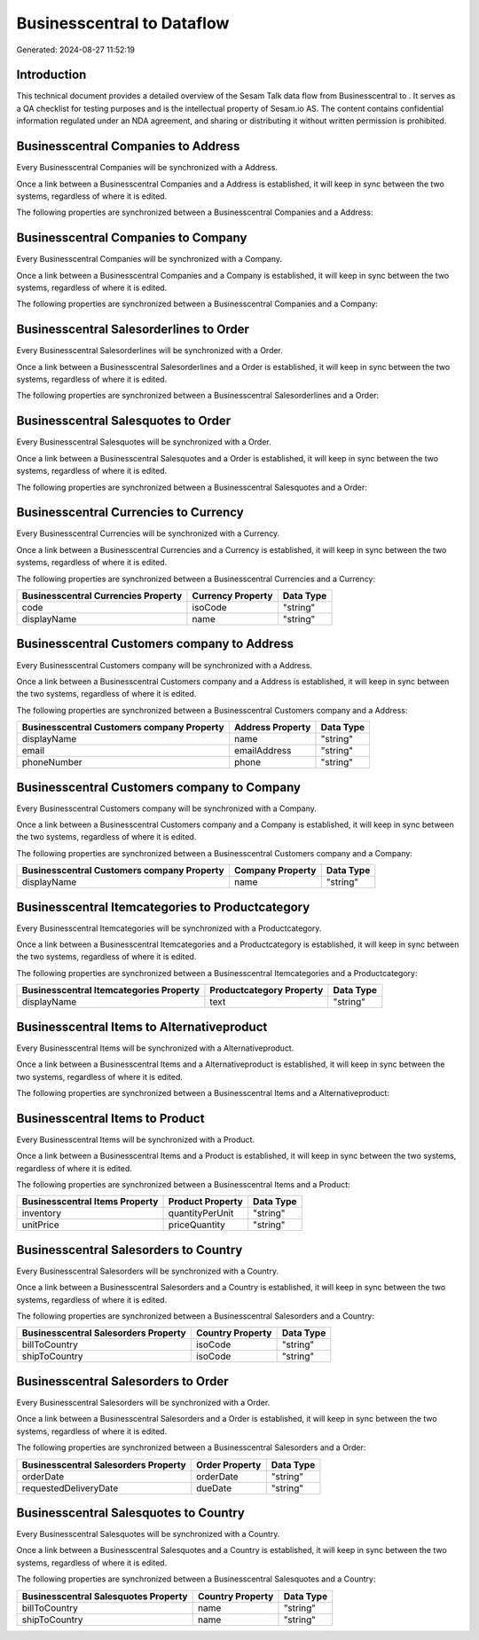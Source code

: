 ============================
Businesscentral to  Dataflow
============================

Generated: 2024-08-27 11:52:19

Introduction
------------

This technical document provides a detailed overview of the Sesam Talk data flow from Businesscentral to . It serves as a QA checklist for testing purposes and is the intellectual property of Sesam.io AS. The content contains confidential information regulated under an NDA agreement, and sharing or distributing it without written permission is prohibited.

Businesscentral Companies to  Address
-------------------------------------
Every Businesscentral Companies will be synchronized with a  Address.

Once a link between a Businesscentral Companies and a  Address is established, it will keep in sync between the two systems, regardless of where it is edited.

The following properties are synchronized between a Businesscentral Companies and a  Address:

.. list-table::
   :header-rows: 1

   * - Businesscentral Companies Property
     -  Address Property
     -  Data Type


Businesscentral Companies to  Company
-------------------------------------
Every Businesscentral Companies will be synchronized with a  Company.

Once a link between a Businesscentral Companies and a  Company is established, it will keep in sync between the two systems, regardless of where it is edited.

The following properties are synchronized between a Businesscentral Companies and a  Company:

.. list-table::
   :header-rows: 1

   * - Businesscentral Companies Property
     -  Company Property
     -  Data Type


Businesscentral Salesorderlines to  Order
-----------------------------------------
Every Businesscentral Salesorderlines will be synchronized with a  Order.

Once a link between a Businesscentral Salesorderlines and a  Order is established, it will keep in sync between the two systems, regardless of where it is edited.

The following properties are synchronized between a Businesscentral Salesorderlines and a  Order:

.. list-table::
   :header-rows: 1

   * - Businesscentral Salesorderlines Property
     -  Order Property
     -  Data Type


Businesscentral Salesquotes to  Order
-------------------------------------
Every Businesscentral Salesquotes will be synchronized with a  Order.

Once a link between a Businesscentral Salesquotes and a  Order is established, it will keep in sync between the two systems, regardless of where it is edited.

The following properties are synchronized between a Businesscentral Salesquotes and a  Order:

.. list-table::
   :header-rows: 1

   * - Businesscentral Salesquotes Property
     -  Order Property
     -  Data Type


Businesscentral Currencies to  Currency
---------------------------------------
Every Businesscentral Currencies will be synchronized with a  Currency.

Once a link between a Businesscentral Currencies and a  Currency is established, it will keep in sync between the two systems, regardless of where it is edited.

The following properties are synchronized between a Businesscentral Currencies and a  Currency:

.. list-table::
   :header-rows: 1

   * - Businesscentral Currencies Property
     -  Currency Property
     -  Data Type
   * - code
     - isoCode
     - "string"
   * - displayName
     - name
     - "string"


Businesscentral Customers company to  Address
---------------------------------------------
Every Businesscentral Customers company will be synchronized with a  Address.

Once a link between a Businesscentral Customers company and a  Address is established, it will keep in sync between the two systems, regardless of where it is edited.

The following properties are synchronized between a Businesscentral Customers company and a  Address:

.. list-table::
   :header-rows: 1

   * - Businesscentral Customers company Property
     -  Address Property
     -  Data Type
   * - displayName
     - name
     - "string"
   * - email
     - emailAddress
     - "string"
   * - phoneNumber
     - phone
     - "string"


Businesscentral Customers company to  Company
---------------------------------------------
Every Businesscentral Customers company will be synchronized with a  Company.

Once a link between a Businesscentral Customers company and a  Company is established, it will keep in sync between the two systems, regardless of where it is edited.

The following properties are synchronized between a Businesscentral Customers company and a  Company:

.. list-table::
   :header-rows: 1

   * - Businesscentral Customers company Property
     -  Company Property
     -  Data Type
   * - displayName
     - name
     - "string"


Businesscentral Itemcategories to  Productcategory
--------------------------------------------------
Every Businesscentral Itemcategories will be synchronized with a  Productcategory.

Once a link between a Businesscentral Itemcategories and a  Productcategory is established, it will keep in sync between the two systems, regardless of where it is edited.

The following properties are synchronized between a Businesscentral Itemcategories and a  Productcategory:

.. list-table::
   :header-rows: 1

   * - Businesscentral Itemcategories Property
     -  Productcategory Property
     -  Data Type
   * - displayName
     - text
     - "string"


Businesscentral Items to  Alternativeproduct
--------------------------------------------
Every Businesscentral Items will be synchronized with a  Alternativeproduct.

Once a link between a Businesscentral Items and a  Alternativeproduct is established, it will keep in sync between the two systems, regardless of where it is edited.

The following properties are synchronized between a Businesscentral Items and a  Alternativeproduct:

.. list-table::
   :header-rows: 1

   * - Businesscentral Items Property
     -  Alternativeproduct Property
     -  Data Type


Businesscentral Items to  Product
---------------------------------
Every Businesscentral Items will be synchronized with a  Product.

Once a link between a Businesscentral Items and a  Product is established, it will keep in sync between the two systems, regardless of where it is edited.

The following properties are synchronized between a Businesscentral Items and a  Product:

.. list-table::
   :header-rows: 1

   * - Businesscentral Items Property
     -  Product Property
     -  Data Type
   * - inventory
     - quantityPerUnit
     - "string"
   * - unitPrice
     - priceQuantity
     - "string"


Businesscentral Salesorders to  Country
---------------------------------------
Every Businesscentral Salesorders will be synchronized with a  Country.

Once a link between a Businesscentral Salesorders and a  Country is established, it will keep in sync between the two systems, regardless of where it is edited.

The following properties are synchronized between a Businesscentral Salesorders and a  Country:

.. list-table::
   :header-rows: 1

   * - Businesscentral Salesorders Property
     -  Country Property
     -  Data Type
   * - billToCountry
     - isoCode
     - "string"
   * - shipToCountry
     - isoCode
     - "string"


Businesscentral Salesorders to  Order
-------------------------------------
Every Businesscentral Salesorders will be synchronized with a  Order.

Once a link between a Businesscentral Salesorders and a  Order is established, it will keep in sync between the two systems, regardless of where it is edited.

The following properties are synchronized between a Businesscentral Salesorders and a  Order:

.. list-table::
   :header-rows: 1

   * - Businesscentral Salesorders Property
     -  Order Property
     -  Data Type
   * - orderDate
     - orderDate
     - "string"
   * - requestedDeliveryDate
     - dueDate
     - "string"


Businesscentral Salesquotes to  Country
---------------------------------------
Every Businesscentral Salesquotes will be synchronized with a  Country.

Once a link between a Businesscentral Salesquotes and a  Country is established, it will keep in sync between the two systems, regardless of where it is edited.

The following properties are synchronized between a Businesscentral Salesquotes and a  Country:

.. list-table::
   :header-rows: 1

   * - Businesscentral Salesquotes Property
     -  Country Property
     -  Data Type
   * - billToCountry
     - name
     - "string"
   * - shipToCountry
     - name
     - "string"

